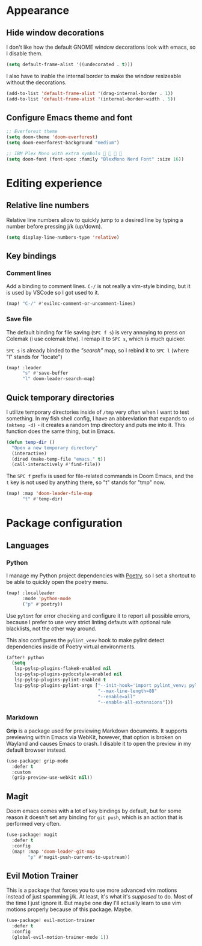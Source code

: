 * Appearance

** Hide window decorations

I don't like how the default GNOME window decorations look with emacs,
so I disable them.

#+begin_src emacs-lisp
(setq default-frame-alist '((undecorated . t)))
#+end_src

I also have to inable the internal border to make the window resizeable
without the decorations.

#+begin_src emacs-lisp
(add-to-list 'default-frame-alist '(drag-internal-border . 1))
(add-to-list 'default-frame-alist '(internal-border-width . 5))
#+end_src

** Configure Emacs theme and font

#+begin_src emacs-lisp
;; Everforest theme
(setq doom-theme 'doom-everforest)
(setq doom-everforest-background "medium")

;; IBM Plex Mono with extra symbols 󰋇 󰇳 󰋇 
(setq doom-font (font-spec :family "BlexMono Nerd Font" :size 16))
#+end_src

* Editing experience

** Relative line numbers

Relative line numbers allow to quickly jump to a desired line by typing a number
before pressing j/k (up/down).

#+begin_src emacs-lisp
(setq display-line-numbers-type 'relative)
#+end_src

** Key bindings

*** Comment lines

Add a binding to comment lines. =C-/= is not really a vim-style binding,
but it is used by VSCode so I got used to it.

#+begin_src emacs-lisp
(map! "C-/" #'evilnc-comment-or-uncomment-lines)
#+end_src

*** Save file

The default binding for file saving (=SPC f s=) is very annoying to press on
Colemak (i use colemak btw). I remap it to =SPC s=, which is much quicker.

=SPC s= is already binded to the /"search"/ map, so I rebind it to =SPC l=
(where "l" stands for "locate")

#+begin_src emacs-lisp
(map! :leader
      "s" #'save-buffer
      "l" doom-leader-search-map)
#+end_src

** Quick temporary directories

I utilize temporary directories inside of =/tmp= very often when I want to test
something. In my fish shell config, I have an abbreviation that expands to ~cd (mktemp -d)~ -
it creates a random tmp directory and puts me into it. This function does the same
thing, but in Emacs.

#+begin_src emacs-lisp
(defun temp-dir ()
  "Open a new temporary directory"
  (interactive)
  (dired (make-temp-file "emacs." t))
  (call-interactively #'find-file))
#+end_src

The =SPC f= prefix is used for file-related commands in Doom Emacs, and the =t= key
is not used by anything there, so "t" stands for "tmp" now.

#+begin_src emacs-lisp
(map! :map 'doom-leader-file-map
      "t" #'temp-dir)
#+end_src

* Package configuration

** Languages

*** Python

I manage my Python project dependencies with [[https://python-poetry.org/][Poetry]], so I set a shortcut to
be able to quickly open the poetry menu.

#+begin_src emacs-lisp
(map! :localleader
      :mode 'python-mode
      ("p" #'poetry))
#+end_src

Use =pylint= for error checking and configure it to report all possible errors,
because I prefer to use very strict linting defauts with optional rule blacklists,
not the other way around.

This also configures the ~pylint_venv~ hook to make pylint detect dependencies
inside of Poetry virtual environments.

#+begin_src emacs-lisp
(after! python
  (setq
   lsp-pylsp-plugins-flake8-enabled nil
   lsp-pylsp-plugins-pydocstyle-enabled nil
   lsp-pylsp-plugins-pylint-enabled t
   lsp-pylsp-plugins-pylint-args ["--init-hook='import pylint_venv; pylint_venv.inithook()'"
                                  "--max-line-length=88"
                                  "--enable=all"
                                  "--enable-all-extensions"]))
#+end_src

*** Markdown

*Grip* is a package used for previewing Markdown documents. It supports
previewing within Emacs via WebKit, however, that option is broken on
Wayland and causes Emacs to crash. I disable it to open the preview in my
default browser instead.

#+begin_src emacs-lisp
(use-package! grip-mode
  :defer t
  :custom
  (grip-preview-use-webkit nil))
#+end_src

** Magit

Doom emacs comes with a lot of key bindings by default, but for some reason
it doesn't set any binding for ~git push~, which is an action that is
performed very often.

#+begin_src emacs-lisp
(use-package! magit
  :defer t
  :config
  (map! :map 'doom-leader-git-map
        "p" #'magit-push-current-to-upstream))
#+end_src

** Evil Motion Trainer

This is a package that forces you to use more advanced vim motions instead of
just spamming j/k. At least, it's what it's /supposed/ to do. Most of the time I just
ignore it. But maybe one day I'll actually learn to use vim motions properly
because of this package. Maybe.

#+begin_src emacs-lisp
(use-package! evil-motion-trainer
  :defer t
  :config
  (global-evil-motion-trainer-mode 1))
#+end_src
